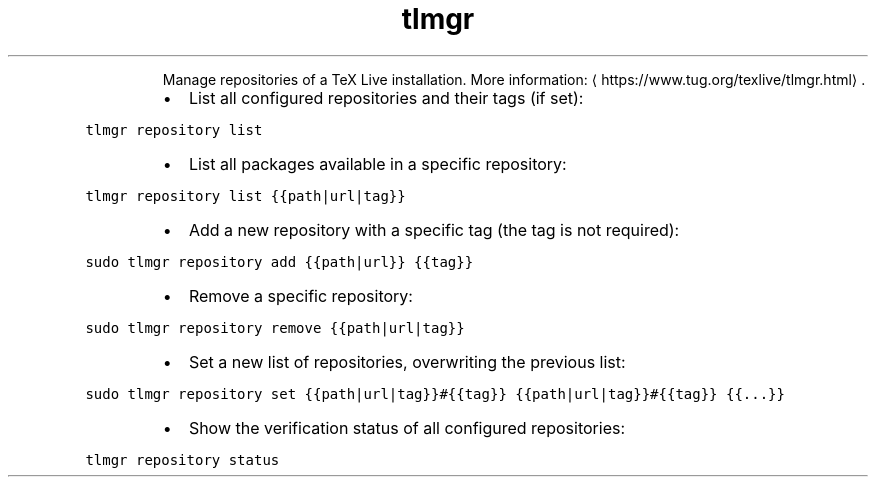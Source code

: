 .TH tlmgr repository
.PP
.RS
Manage repositories of a TeX Live installation.
More information: \[la]https://www.tug.org/texlive/tlmgr.html\[ra]\&.
.RE
.RS
.IP \(bu 2
List all configured repositories and their tags (if set):
.RE
.PP
\fB\fCtlmgr repository list\fR
.RS
.IP \(bu 2
List all packages available in a specific repository:
.RE
.PP
\fB\fCtlmgr repository list {{path|url|tag}}\fR
.RS
.IP \(bu 2
Add a new repository with a specific tag (the tag is not required):
.RE
.PP
\fB\fCsudo tlmgr repository add {{path|url}} {{tag}}\fR
.RS
.IP \(bu 2
Remove a specific repository:
.RE
.PP
\fB\fCsudo tlmgr repository remove {{path|url|tag}}\fR
.RS
.IP \(bu 2
Set a new list of repositories, overwriting the previous list:
.RE
.PP
\fB\fCsudo tlmgr repository set {{path|url|tag}}#{{tag}} {{path|url|tag}}#{{tag}} {{...}}\fR
.RS
.IP \(bu 2
Show the verification status of all configured repositories:
.RE
.PP
\fB\fCtlmgr repository status\fR
